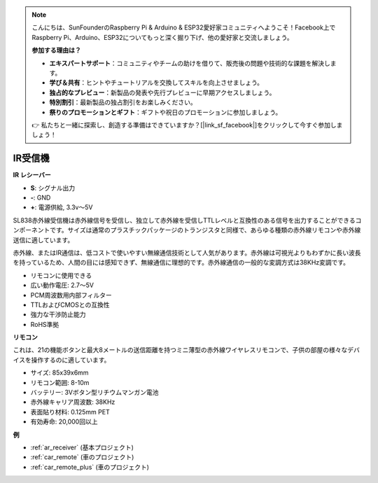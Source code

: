 .. note::

    こんにちは、SunFounderのRaspberry Pi & Arduino & ESP32愛好家コミュニティへようこそ！Facebook上でRaspberry Pi、Arduino、ESP32についてもっと深く掘り下げ、他の愛好家と交流しましょう。

    **参加する理由は？**

    - **エキスパートサポート**：コミュニティやチームの助けを借りて、販売後の問題や技術的な課題を解決します。
    - **学び＆共有**：ヒントやチュートリアルを交換してスキルを向上させましょう。
    - **独占的なプレビュー**：新製品の発表や先行プレビューに早期アクセスしましょう。
    - **特別割引**：最新製品の独占割引をお楽しみください。
    - **祭りのプロモーションとギフト**：ギフトや祝日のプロモーションに参加しましょう。

    👉 私たちと一緒に探索し、創造する準備はできていますか？[|link_sf_facebook|]をクリックして今すぐ参加しましょう！

.. _cpn_receiver:

IR受信機
===========================

**IR レシーバー**

.. image:: img/ir_receiver_sl838.png
    :width: 400
    :align: center
    
* **S**: シグナル出力
* **-**: GND
* **+**: 電源供給, 3.3v〜5V

SL838赤外線受信機は赤外線信号を受信し、独立して赤外線を受信しTTLレベルと互換性のある信号を出力することができるコンポーネントです。サイズは通常のプラスチックパッケージのトランジスタと同様で、あらゆる種類の赤外線リモコンや赤外線送信に適しています。

赤外線、またはIR通信は、低コストで使いやすい無線通信技術として人気があります。赤外線は可視光よりもわずかに長い波長を持っているため、人間の目には感知できず、無線通信に理想的です。赤外線通信の一般的な変調方式は38KHz変調です。

* リモコンに使用できる
* 広い動作電圧: 2.7〜5V
* PCM周波数用内部フィルター
* TTLおよびCMOSとの互換性
* 強力な干渉防止能力
* RoHS準拠


**リモコン**

.. image:: img/image186.jpeg
    :width: 400

これは、21の機能ボタンと最大8メートルの送信距離を持つミニ薄型の赤外線ワイヤレスリモコンで、子供の部屋の様々なデバイスを操作するのに適しています。

* サイズ: 85x39x6mm
* リモコン範囲: 8-10m
* バッテリー: 3Vボタン型リチウムマンガン電池
* 赤外線キャリア周波数: 38KHz
* 表面貼り材料: 0.125mm PET
* 有効寿命: 20,000回以上

**例**

* :ref:`ar_receiver` (基本プロジェクト)
* :ref:`car_remote` (車のプロジェクト)
* :ref:`car_remote_plus` (車のプロジェクト)
